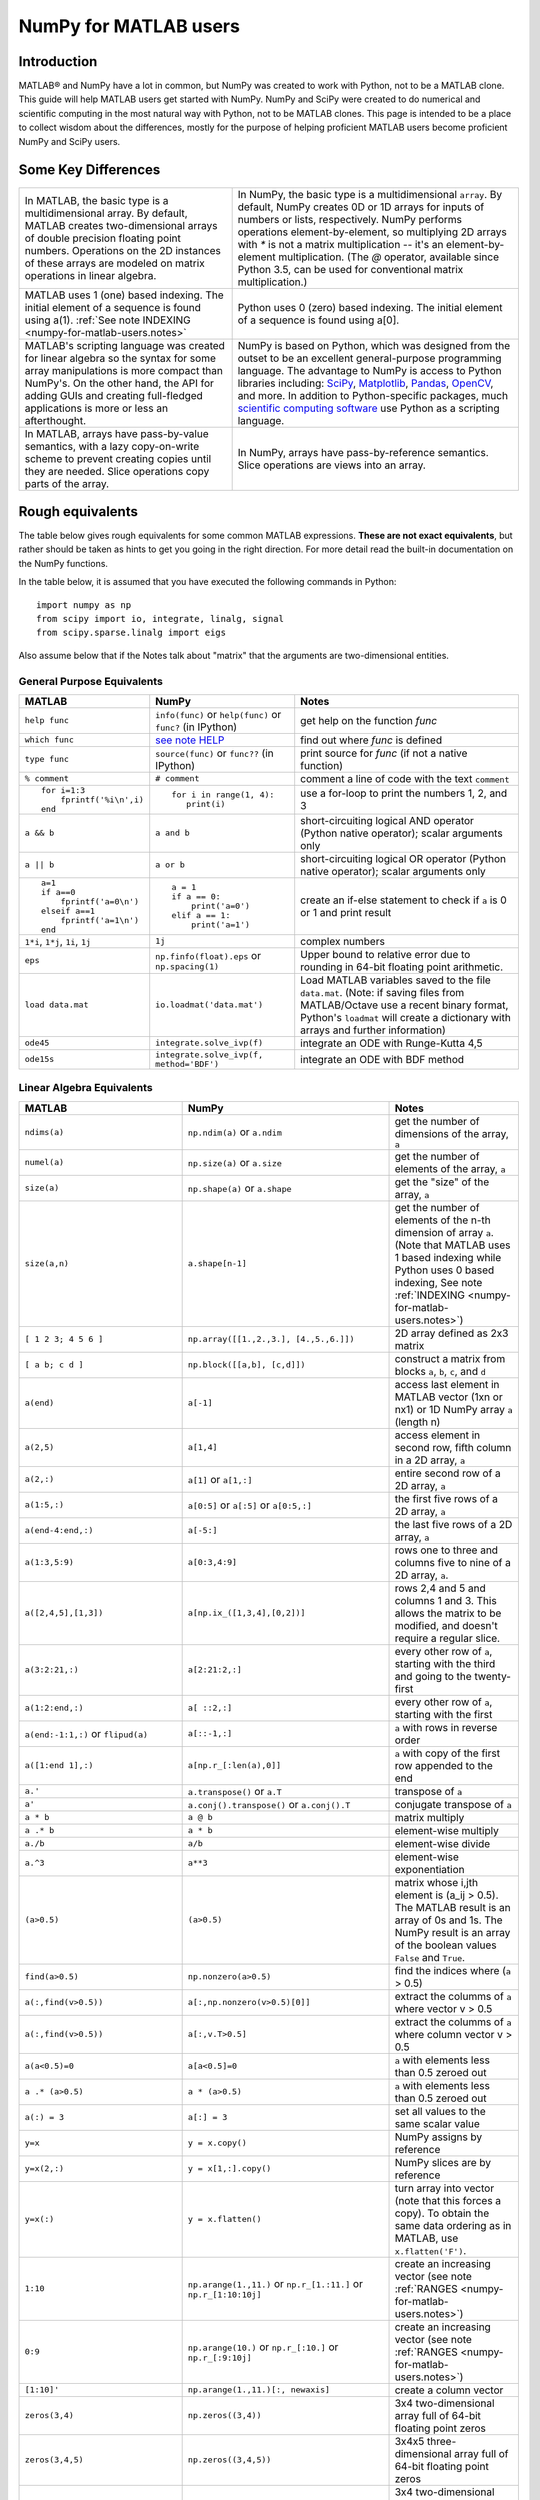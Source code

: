 .. _numpy-for-matlab-users:

======================
NumPy for MATLAB users
======================

Introduction
============

MATLAB® and NumPy have a lot in common, but NumPy was created to work with
Python, not to be a MATLAB clone.  This guide will help MATLAB users get started
with NumPy. NumPy and SciPy were created to do numerical and scientific
computing in the most natural way with Python, not to be MATLAB clones.  This
page is intended to be a place to collect wisdom about the differences, mostly
for the purpose of helping proficient MATLAB users become proficient NumPy and
SciPy users.

.. raw:: html

   <style>
   table.docutils td { border: solid 1px #ccc; }
   </style>

Some Key Differences
====================

.. list-table::

   * - In MATLAB, the basic type is a multidimensional array. By default, MATLAB
       creates two-dimensional arrays of double precision floating point numbers.
       Operations on the 2D instances of these arrays are modeled on
       matrix operations in linear algebra. 
     - In NumPy, the basic type is a multidimensional ``array``. By default,
       NumPy creates 0D or 1D arrays for inputs of numbers or lists,
       respectively.  NumPy performs operations element-by-element, so multiplying
       2D arrays with `*` is not a matrix multiplication -- it's an element-by-element 
       multiplication. (The `@` operator, available since Python 3.5, can be used
       for conventional matrix multiplication.)

   * - MATLAB uses 1 (one) based indexing. The initial element of a
       sequence is found using a(1).
       :ref:`See note INDEXING <numpy-for-matlab-users.notes>`
     - Python uses 0 (zero) based indexing. The initial element of a
       sequence is found using a[0].

   * - MATLAB's scripting language was created for linear algebra so the
       syntax for some array manipulations is more compact than
       NumPy's. On the other hand, the API for adding GUIs and creating 
       full-fledged applications is more or less an afterthought.
     - NumPy is  based on Python, which was designed from the outset to be an
       excellent general-purpose programming language.  The advantage to NumPy
       is access to Python libraries including: `SciPy
       <https://www.scipy.org/>`_, `Matplotlib <https://matplotlib.org/>`_,
       `Pandas <https://pandas.pydata.org/>`_, `OpenCV <https://opencv.org/>`_,
       and more. In addition to Python-specific packages, much `scientific
       computing software
       <https://en.wikipedia.org/wiki/List_of_Python_software#Embedded_as_a_scripting_language>`_
       use Python as a scripting language. 

   * - In MATLAB, arrays have pass-by-value semantics, with a lazy
       copy-on-write scheme to prevent creating copies until they
       are needed.  Slice operations copy parts of the array.
     - In NumPy, arrays have pass-by-reference semantics.  Slice operations
       are views into an array.



Rough equivalents
=======================================

The table below gives rough equivalents for some common MATLAB
expressions. **These are not exact equivalents**, but rather should be
taken as hints to get you going in the right direction. For more detail
read the built-in documentation on the NumPy functions.

In the table below, it is assumed that you have executed the following
commands in Python:

::

    import numpy as np
    from scipy import io, integrate, linalg, signal
    from scipy.sparse.linalg import eigs

Also assume below that if the Notes talk about "matrix" that the
arguments are two-dimensional entities.

General Purpose Equivalents
---------------------------

.. list-table::
   :header-rows: 1

   * - **MATLAB**
     - **NumPy**
     - **Notes**

   * - ``help func``
     - ``info(func)`` or ``help(func)`` or ``func?`` (in IPython)
     - get help on the function *func*

   * - ``which func``
     - `see note HELP <numpy-for-matlab-users.notes>`_
     - find out where *func* is defined

   * - ``type func``
     - ``source(func)`` or ``func??`` (in IPython)
     - print source for *func* (if not a native function)

   * - ``% comment``
     - ``# comment``
     - comment a line of code with the text ``comment``

   * - ::

         for i=1:3
             fprintf('%i\n',i)
         end

     - ::

         for i in range(1, 4):
            print(i)

     - use a for-loop to print the numbers 1, 2, and 3

   * - ``a && b``
     - ``a and b``
     - short-circuiting logical  AND operator (Python native operator);
       scalar arguments only

   * - ``a || b``
     - ``a or b``
     - short-circuiting logical OR operator (Python native operator);
       scalar arguments only

   * - ::

         a=1
         if a==0
             fprintf('a=0\n')
         elseif a==1
             fprintf('a=1\n')
         end

     - ::

         a = 1
         if a == 0:
             print('a=0')
         elif a == 1:
             print('a=1')

     - create an if-else statement to check if ``a`` is 0 or 1 and print result

   * - ``1*i``, ``1*j``,  ``1i``, ``1j``
     - ``1j``
     - complex numbers

   * - ``eps``
     - ``np.finfo(float).eps`` or ``np.spacing(1)``
     - Upper bound to relative error due to rounding in 64-bit floating point
       arithmetic.

   * - ``load data.mat``
     - ``io.loadmat('data.mat')``
     - Load MATLAB variables saved to the file ``data.mat``. (Note: if saving files from
       MATLAB/Octave use a recent binary format, Python's ``loadmat`` will
       create a dictionary with arrays and further information)

   * - ``ode45``
     - ``integrate.solve_ivp(f)``
     - integrate an ODE with Runge-Kutta 4,5

   * - ``ode15s``
     - ``integrate.solve_ivp(f, method='BDF')``
     - integrate an ODE with BDF method

Linear Algebra Equivalents
--------------------------

.. list-table::
   :header-rows: 1

   * - MATLAB
     - NumPy
     - Notes

   * - ``ndims(a)``
     - ``np.ndim(a)`` or ``a.ndim``
     - get the number of dimensions of the array, ``a``

   * - ``numel(a)``
     - ``np.size(a)`` or ``a.size``
     - get the number of elements of the array, ``a``

   * - ``size(a)``
     - ``np.shape(a)`` or ``a.shape``
     - get the "size" of the array, ``a``

   * - ``size(a,n)``
     - ``a.shape[n-1]``
     - get the number of elements of the n-th dimension of array ``a``. (Note
       that MATLAB uses 1 based indexing while Python uses 0 based indexing,
       See note :ref:`INDEXING <numpy-for-matlab-users.notes>`)

   * - ``[ 1 2 3; 4 5 6 ]``
     - ``np.array([[1.,2.,3.], [4.,5.,6.]])``
     - 2D array defined as 2x3 matrix

   * - ``[ a b; c d ]``
     - ``np.block([[a,b], [c,d]])``
     - construct a matrix from blocks ``a``, ``b``, ``c``, and ``d``

   * - ``a(end)``
     - ``a[-1]``
     - access last element in MATLAB vector (1xn or nx1) or 1D NumPy array
       ``a`` (length n)

   * - ``a(2,5)``
     - ``a[1,4]``
     - access element in second row, fifth column in a 2D array, ``a``

   * - ``a(2,:)``
     - ``a[1]`` or  ``a[1,:]``
     - entire second row of a 2D array, ``a``

   * - ``a(1:5,:)``
     - ``a[0:5]`` or ``a[:5]`` or ``a[0:5,:]``
     - the first five rows of a 2D array, ``a``

   * - ``a(end-4:end,:)``
     - ``a[-5:]``
     - the last five rows of a 2D array, ``a``

   * - ``a(1:3,5:9)``
     - ``a[0:3,4:9]``
     - rows one to three and columns five to nine of a 2D array, ``a``. 

   * - ``a([2,4,5],[1,3])``
     - ``a[np.ix_([1,3,4],[0,2])]``
     - rows 2,4 and 5 and columns 1 and 3.  This allows the matrix to be
       modified, and doesn't require a regular slice.

   * - ``a(3:2:21,:)``
     - ``a[2:21:2,:]``
     - every other row of ``a``, starting with the third and going to the
       twenty-first

   * - ``a(1:2:end,:)``
     - ``a[ ::2,:]``
     - every other row of ``a``, starting with the first

   * - ``a(end:-1:1,:)``  or ``flipud(a)``
     -  ``a[::-1,:]``
     - ``a`` with rows in reverse order

   * - ``a([1:end 1],:)``
     -  ``a[np.r_[:len(a),0]]``
     - ``a`` with copy of the first row appended to the end

   * - ``a.'``
     - ``a.transpose()`` or ``a.T``
     - transpose of ``a``

   * - ``a'``
     - ``a.conj().transpose()`` or ``a.conj().T``
     - conjugate transpose of ``a``

   * - ``a * b``
     - ``a @ b``
     - matrix multiply

   * - ``a .* b``
     - ``a * b``
     - element-wise multiply

   * - ``a./b``
     - ``a/b``
     - element-wise divide

   * - ``a.^3``
     - ``a**3``
     - element-wise exponentiation

   * - ``(a>0.5)``
     - ``(a>0.5)``
     - matrix whose i,jth element is (a_ij > 0.5).  The MATLAB result is an
       array of 0s and 1s.  The NumPy result is an array of the boolean
       values ``False`` and ``True``.

   * - ``find(a>0.5)``
     - ``np.nonzero(a>0.5)``
     - find the indices where (``a`` > 0.5)

   * - ``a(:,find(v>0.5))``
     - ``a[:,np.nonzero(v>0.5)[0]]``
     - extract the columms of ``a`` where vector v > 0.5

   * - ``a(:,find(v>0.5))``
     - ``a[:,v.T>0.5]``
     - extract the columms of ``a`` where column vector v > 0.5

   * - ``a(a<0.5)=0``
     - ``a[a<0.5]=0``
     - ``a`` with elements less than 0.5 zeroed out

   * - ``a .* (a>0.5)``
     - ``a * (a>0.5)``
     - ``a`` with elements less than 0.5 zeroed out

   * - ``a(:) = 3``
     - ``a[:] = 3``
     - set all values to the same scalar value

   * - ``y=x``
     - ``y = x.copy()``
     - NumPy assigns by reference

   * - ``y=x(2,:)``
     - ``y = x[1,:].copy()``
     - NumPy slices are by reference

   * - ``y=x(:)``
     - ``y = x.flatten()``
     - turn array into vector (note that this forces a copy). To obtain the
       same data ordering as in MATLAB, use ``x.flatten('F')``.

   * - ``1:10``
     - ``np.arange(1.,11.)`` or ``np.r_[1.:11.]`` or  ``np.r_[1:10:10j]``
     - create an increasing vector (see note :ref:`RANGES
       <numpy-for-matlab-users.notes>`)

   * - ``0:9``
     - ``np.arange(10.)`` or  ``np.r_[:10.]`` or  ``np.r_[:9:10j]``
     - create an increasing vector (see note :ref:`RANGES
       <numpy-for-matlab-users.notes>`)

   * - ``[1:10]'``
     - ``np.arange(1.,11.)[:, newaxis]``
     - create a column vector

   * - ``zeros(3,4)``
     - ``np.zeros((3,4))``
     - 3x4 two-dimensional array full of 64-bit floating point zeros

   * - ``zeros(3,4,5)``
     - ``np.zeros((3,4,5))``
     - 3x4x5 three-dimensional array full of 64-bit floating point zeros

   * - ``ones(3,4)``
     - ``np.ones((3,4))``
     - 3x4 two-dimensional array full of 64-bit floating point ones

   * - ``eye(3)``
     - ``np.eye(3)``
     - 3x3 identity matrix

   * - ``diag(a)``
     - ``np.diag(a)``
     - returns a vector of the diagonal elements of 2D array, ``a``

   * - ``diag(v,0)``
     - ``np.diag(v,0)``
     - returns a square diagonal matrix whose nonzero values are the elements of
       vector, ``v``

   * - ::
         
         rng(42,'twister')
         rand(3,4)

     - ::

         from numpy.random import default_rng
         rng = default_rng(42)
         rng.random(3,4) 

       or older version: ``random.rand((3, 4))``

     - generate a random 3x4 matrix with default random number generator and
       seed = 42

   * - ``linspace(1,3,4)``
     - ``np.linspace(1,3,4)``
     - 4 equally spaced samples between 1 and 3, inclusive

   * - ``[x,y]=meshgrid(0:8,0:5)``
     - ``np.mgrid[0:9.,0:6.]`` or ``np.meshgrid(r_[0:9.],r_[0:6.]``
     - two 2D arrays: one of x values, the other of y values

   * -
     - ``ogrid[0:9.,0:6.]`` or ``np.ix_(np.r_[0:9.],np.r_[0:6.]``
     - the best way to eval functions on a grid

   * - ``[x,y]=meshgrid([1,2,4],[2,4,5])``
     - ``np.meshgrid([1,2,4],[2,4,5])``
     -

   * -
     - ``ix_([1,2,4],[2,4,5])``
     - the best way to eval functions on a grid

   * - ``repmat(a, m, n)``
     - ``np.tile(a, (m, n))``
     - create m by n copies of ``a``

   * - ``[a b]``
     - ``np.concatenate((a,b),1)`` or ``np.hstack((a,b))`` or
       ``np.column_stack((a,b))`` or ``np.c_[a,b]``
     - concatenate columns of ``a`` and ``b``

   * - ``[a; b]``
     - ``np.concatenate((a,b))`` or ``np.vstack((a,b))`` or ``np.r_[a,b]``
     - concatenate rows of ``a`` and ``b``

   * - ``max(max(a))``
     - ``a.max()`` or ``np.nanmax(a)``
     - maximum element of ``a`` (with ndims(a)<=2 for MATLAB, if there are
       NaN's, ``nanmax`` will ignore these and return largest value)

   * - ``max(a)``
     - ``a.max(0)``
     - maximum element of each column of matrix ``a``

   * - ``max(a,[],2)``
     - ``a.max(1)``
     - maximum element of each row of matrix ``a``

   * - ``max(a,b)``
     - ``np.maximum(a, b)``
     - compares ``a`` and ``b`` element-wise, and returns the maximum value
       from each pair

   * - ``norm(v)``
     - ``np.sqrt(v @ v)`` or ``np.linalg.norm(v)``
     - L2 norm of vector ``v``

   * - ``a & b``
     - ``logical_and(a,b)``
     - element-by-element AND operator (NumPy ufunc) :ref:`See note
       LOGICOPS <numpy-for-matlab-users.notes>`

   * - ``a | b``
     - ``np.logical_or(a,b)``
     - element-by-element OR operator (NumPy ufunc) :ref:`See note LOGICOPS
       <numpy-for-matlab-users.notes>`

   * - ``bitand(a,b)``
     - ``a & b``
     - bitwise AND operator (Python native and NumPy ufunc)

   * - ``bitor(a,b)``
     - ``a | b``
     - bitwise OR operator (Python native and NumPy ufunc)

   * - ``inv(a)``
     - ``linalg.inv(a)``
     - inverse of square matrix ``a``

   * - ``pinv(a)``
     - ``linalg.pinv(a)``
     - pseudo-inverse of matrix ``a``

   * - ``rank(a)``
     - ``linalg.matrix_rank(a)``
     - matrix rank of a 2D array / matrix ``a``

   * - ``a\b``
     - ``linalg.solve(a,b)`` if ``a`` is square; ``linalg.lstsq(a,b)``
       otherwise
     - solution of a x = b for x

   * - ``b/a``
     - Solve a.T x.T = b.T instead
     - solution of x a = b for x

   * - ``[U,S,V]=svd(a)``
     - ``U, S, Vh = linalg.svd(a), V = Vh.T``
     - singular value decomposition of ``a``

   * - ``c=chol(a)`` where ``a==c'*c``
     - ``c = linalg.cholesky(a)`` where ``a == c@c.T``
     - cholesky factorization of a matrix (``chol(a)`` in MATLAB returns an
       upper triangular matrix, but ``linalg.cholesky(a)`` returns a lower
       triangular matrix)

   * - ``[V,D]=eig(a)``
     - ``D,V = linalg.eig(a)``
     - eigenvalues :math:`\lambda` and eigenvectors :math:`\bar{v}` of ``a``,
       where :math:`\lambda\bar{v}=\mathbf{a}\bar{v}`

   * - ``[V,D]=eig(a,b)``
     - ``D,V = linalg.eig(a,b)``
     - eigenvalues :math:`\lambda` and eigenvectors :math:`\bar{v}` of
       ``a``, ``b``
       where :math:`\lambda\mathbf{b}\bar{v}=\mathbf{a}\bar{v}`

   * - ``[V,D]=eigs(a,3)``
     - ``D,V = eigs(a,k=3)``
     - find the ``k=3`` largest eigenvalues and eigenvectors of 2D array, ``a``

   * - ``[Q,R,P]=qr(a,0)``
     - ``Q,R = linalg.qr(a)``
     - QR decomposition

   * - ``[L,U,P]=lu(a)`` where ``a==P'*L*U``
     - ``P,L,U = linalg.lu(a)`` where ``a==P@L@U``
     - LU decomposition (note: P(MATLAB) == transpose(P(NumPy)))

   * - ``conjgrad``
     - ``cg``
     - Conjugate gradients solver

   * - ``fft(a)``
     - ``np.fft(a)``
     - Fourier transform of ``a``

   * - ``ifft(a)``
     - ``np.ifft(a)``
     - inverse Fourier transform of ``a``

   * - ``sort(a)``
     - ``np.sort(a)`` or ``a.sort(axis=0)``
     - sort each column of a 2D matrix, ``a``

   * - ``sort(a,2)``
     - ``np.sort(a,axis=1)`` or ``a.sort(axis=1)``
     - sort the each row of 2D matrix, ``a``

   * - ``[b,I]=sortrows(a,1)``
     - ``I=np.argsort(a[:,0]); b=a[I,:]``
     - save the array ``a`` as array ``b`` with rows sorted by the first column

   * - ``Z\y``
     - ``linalg.lstsq(Z,y)``
     - perform a linear regression of the form :math:`\mathbf{Zx}=\mathbf{y}`

   * - ``decimate(x, q)``
     - ``signal.resample(x, np.ceil(len(x)/q))``
     - downsample with low-pass filtering

   * - ``unique(a)``
     - ``np.unique(a)``
     - returns a vector of unique values in array ``a``

   * - ``squeeze(a)``
     - ``a.squeeze()``
     - remove singleton dimensions of array ``a`` Note that MATLAB will always
       return arrays of 2D or higher while NumPy will return arrays of 0D or
       higher

.. _numpy-for-matlab-users.notes:

Notes
=====

\ **Submatrix**: Assignment to a submatrix can be done with lists of
indexes using the ``ix_`` command. E.g., for 2d array ``a``, one might
do: ``ind=[1,3]; a[np.ix_(ind,ind)]+=100``.

\ **HELP**: There is no direct equivalent of MATLAB's ``which`` command,
but the commands ``help`` and ``source`` will usually list the filename
where the function is located. Python also has an ``inspect`` module (do
``import inspect``) which provides a ``getfile`` that often works.

\ **INDEXING**: MATLAB uses one based indexing, so the initial element
of a sequence has index 1. Python uses zero based indexing, so the
initial element of a sequence has index 0. Confusion and flamewars arise
because each has advantages and disadvantages. One based indexing is
consistent with common human language usage, where the "first" element
of a sequence has index 1. Zero based indexing `simplifies
indexing <https://groups.google.com/group/comp.lang.python/msg/1bf4d925dfbf368?q=g:thl3498076713d&hl=en>`__.
See also `a text by prof.dr. Edsger W.
Dijkstra <https://www.cs.utexas.edu/users/EWD/transcriptions/EWD08xx/EWD831.html>`__.

\ **RANGES**: In MATLAB, ``0:5`` can be used as both a range literal
and a 'slice' index (inside parentheses); however, in Python, constructs
like ``0:5`` can *only* be used as a slice index (inside square
brackets). Thus the somewhat quirky ``r_`` object was created to allow
NumPy to have a similarly terse range construction mechanism. Note that
``r_`` is not called like a function or a constructor, but rather
*indexed* using square brackets, which allows the use of Python's slice
syntax in the arguments.

\ **LOGICOPS**: ``&`` or ``|`` in NumPy is bitwise AND/OR, while in MATLAB &
and ``|`` are logical AND/OR. The two can appear to work the same,
but there are important differences. If you would have used MATLAB's ``&``
or ``|`` operators, you should use the NumPy ufuncs
``logical_and``/``logical_or``. The notable differences between MATLAB's and
NumPy's ``&`` and ``|`` operators are:

-  Non-logical {0,1} inputs: NumPy's output is the bitwise AND of the
   inputs. MATLAB treats any non-zero value as 1 and returns the logical
   AND. For example ``(3 & 4)`` in NumPy is ``0``, while in MATLAB both ``3``
   and ``4``
   are considered logical true and ``(3 & 4)`` returns ``1``.

-  Precedence: NumPy's & operator is higher precedence than logical
   operators like ``<`` and ``>``; MATLAB's is the reverse.

If you know you have boolean arguments, you can get away with using
NumPy's bitwise operators, but be careful with parentheses, like this: ``z
= (x > 1) & (x < 2)``. The absence of NumPy operator forms of ``logical_and``
and ``logical_or`` is an unfortunate consequence of Python's design.

**RESHAPE and LINEAR INDEXING**: MATLAB always allows multi-dimensional
arrays to be accessed using scalar or linear indices, NumPy does not.
Linear indices are common in MATLAB programs, e.g. ``find()`` on a matrix
returns them, whereas NumPy's find behaves differently. When converting
MATLAB code it might be necessary to first reshape a matrix to a linear
sequence, perform some indexing operations and then reshape back. As
reshape (usually) produces views onto the same storage, it should be
possible to do this fairly efficiently. Note that the scan order used by
reshape in NumPy defaults to the 'C' order, whereas MATLAB uses the
Fortran order. If you are simply converting to a linear sequence and
back this doesn't matter. But if you are converting reshapes from MATLAB
code which relies on the scan order, then this MATLAB code: ``z =
reshape(x,3,4);`` should become ``z = x.reshape(3,4,order='F').copy()`` in
NumPy.

'array' or 'matrix'? Which should I use?
========================================

Historically, NumPy has provided a special matrix type, `np.matrix`, which
is a subclass of ndarray which makes binary operations linear algebra
operations. You may see it used in some existing code instead of `np.array`.
So, which one to use?

Short answer
------------

**Use arrays**.

-  They support multidimensional array algebra that is supported in MATLAB
-  They are the standard vector/matrix/tensor type of NumPy. Many NumPy
   functions return arrays, not matrices.
-  There is a clear distinction between element-wise operations and
   linear algebra operations.
-  You can have standard vectors or row/column vectors if you like.

Until Python 3.5 the only disadvantage of using the array type was that you
had to use ``dot`` instead of ``*`` to multiply (reduce) two tensors
(scalar product, matrix vector multiplication etc.). Since Python 3.5 you
can use the matrix multiplication ``@`` operator.

Given the above, we intend to deprecate ``matrix`` eventually.

Long answer
-----------

NumPy contains both an ``array`` class and a ``matrix`` class. The
``array`` class is intended to be a general-purpose n-dimensional array
for many kinds of numerical computing, while ``matrix`` is intended to
facilitate linear algebra computations specifically. In practice there
are only a handful of key differences between the two.

-  Operators ``*`` and ``@``, functions ``dot()``, and ``multiply()``:

   -  For ``array``, **``*`` means element-wise multiplication**, while
      **``@`` means matrix multiplication**; they have associated functions
      ``multiply()`` and ``dot()``.  (Before Python 3.5, ``@`` did not exist
      and one had to use ``dot()`` for matrix multiplication).
   -  For ``matrix``, **``*`` means matrix multiplication**, and for
      element-wise multiplication one has to use the ``multiply()`` function.

-  Handling of vectors (one-dimensional arrays)

   -  For ``array``, the **vector shapes 1xN, Nx1, and N are all different
      things**. Operations like ``A[:,1]`` return a one-dimensional array of
      shape N, not a two-dimensional array of shape Nx1. Transpose on a
      one-dimensional ``array`` does nothing.
   -  For ``matrix``, **one-dimensional arrays are always upconverted to 1xN
      or Nx1 matrices** (row or column vectors). ``A[:,1]`` returns a
      two-dimensional matrix of shape Nx1.

-  Handling of higher-dimensional arrays (ndim > 2)

   -  ``array`` objects **can have number of dimensions > 2**;
   -  ``matrix`` objects **always have exactly two dimensions**.

-  Convenience attributes

   -  ``array`` **has a .T attribute**, which returns the transpose of
      the data.
   -  ``matrix`` **also has .H, .I, and .A attributes**, which return
      the conjugate transpose, inverse, and ``asarray()`` of the matrix,
      respectively.

-  Convenience constructor

   -  The ``array`` constructor **takes (nested) Python sequences as
      initializers**. As in, ``array([[1,2,3],[4,5,6]])``.
   -  The ``matrix`` constructor additionally **takes a convenient
      string initializer**. As in ``matrix("[1 2 3; 4 5 6]")``.

There are pros and cons to using both:

-  ``array``

   -  ``:)`` Element-wise multiplication is easy: ``A*B``.
   -  ``:(`` You have to remember that matrix multiplication has its own
      operator, ``@``.
   -  ``:)`` You can treat one-dimensional arrays as *either* row or column
      vectors. ``A @ v`` treats ``v`` as a column vector, while
      ``v @ A`` treats ``v`` as a row vector. This can save you having to
      type a lot of transposes.
   -  ``:)`` ``array`` is the "default" NumPy type, so it gets the most
      testing, and is the type most likely to be returned by 3rd party
      code that uses NumPy.
   -  ``:)`` Is quite at home handling data of any number of dimensions.
   -  ``:)`` Closer in semantics to tensor algebra, if you are familiar
      with that.
   -  ``:)`` *All* operations (``*``, ``/``, ``+``, ``-`` etc.) are
      element-wise.
   -  ``:(`` Sparse matrices from ``scipy.sparse`` do not interact as well
      with arrays.

-  ``matrix``

   -  ``:\\`` Behavior is more like that of MATLAB matrices.
   -  ``<:(`` Maximum of two-dimensional. To hold three-dimensional data you
      need ``array`` or perhaps a Python list of ``matrix``.
   -  ``<:(`` Minimum of two-dimensional. You cannot have vectors. They must be
      cast as single-column or single-row matrices.
   -  ``<:(`` Since ``array`` is the default in NumPy, some functions may
      return an ``array`` even if you give them a ``matrix`` as an
      argument. This shouldn't happen with NumPy functions (if it does
      it's a bug), but 3rd party code based on NumPy may not honor type
      preservation like NumPy does.
   -  ``:)`` ``A*B`` is matrix multiplication, so it looks just like you write
      it in linear algebra (For Python >= 3.5 plain arrays have the same
      convenience with the ``@`` operator).
   -  ``<:(`` Element-wise multiplication requires calling a function,
      ``multiply(A,B)``.
   -  ``<:(`` The use of operator overloading is a bit illogical: ``*``
      does not work element-wise but ``/`` does.
   -  Interaction with ``scipy.sparse`` is a bit cleaner.

The ``array`` is thus much more advisable to use.  Indeed, we intend to
deprecate ``matrix`` eventually.

Customizing Your Environment
============================

In MATLAB the main tool available to you for customizing the
environment is to modify the search path with the locations of your
favorite functions. You can put such customizations into a startup
script that MATLAB will run on startup.

NumPy, or rather Python, has similar facilities.

-  To modify your Python search path to include the locations of your
   own modules, define the ``PYTHONPATH`` environment variable.

-  To have a particular script file executed when the interactive Python
   interpreter is started, define the ``PYTHONSTARTUP`` environment
   variable to contain the name of your startup script.

Unlike MATLAB, where anything on your path can be called immediately,
with Python you need to first do an 'import' statement to make functions
in a particular file accessible.

For example you might make a startup script that looks like this (Note:
this is just an example, not a statement of "best practices"):

::

    # Make all numpy available via shorter 'np' prefix
    import numpy as np
    # 
    # Make the SciPy linear algebra functions available as linalg.func()
    # e.g. linalg.lu, linalg.eig (for general l*B@u==A@u solution)
    from scipy import linalg
    #
    # Define a Hermitian function
    def hermitian(A, **kwargs):
        return np.conj(A,**kwargs).T
    # Make a shortcut for hermitian:
    #    hermitian(A) --> H(A)
    H = hermitian

To use the deprecated `matrix` and other `matlib` functions:

::
    
    # Make all matlib functions accessible at the top level via M.func()
    import numpy.matlib as M
    # Make some matlib functions accessible directly at the top level via, e.g. rand(3,3)
    from numpy.matlib import matrix,rand,zeros,ones,empty,eye

Links
=====

See http://mathesaurus.sf.net/ for another MATLAB/NumPy
cross-reference.

An extensive list of tools for scientific work with Python can be
found in the `topical software page <https://scipy.org/topical-software.html>`__.

See
`List of Python software: scripting
<https://en.wikipedia.org/wiki/List_of_Python_software#Embedded_as_a_scripting_language>`_
for a list of Scientific packages that use Python as a scripting language

MATLAB and SimuLink® are registered trademarks of The MathWorks.
